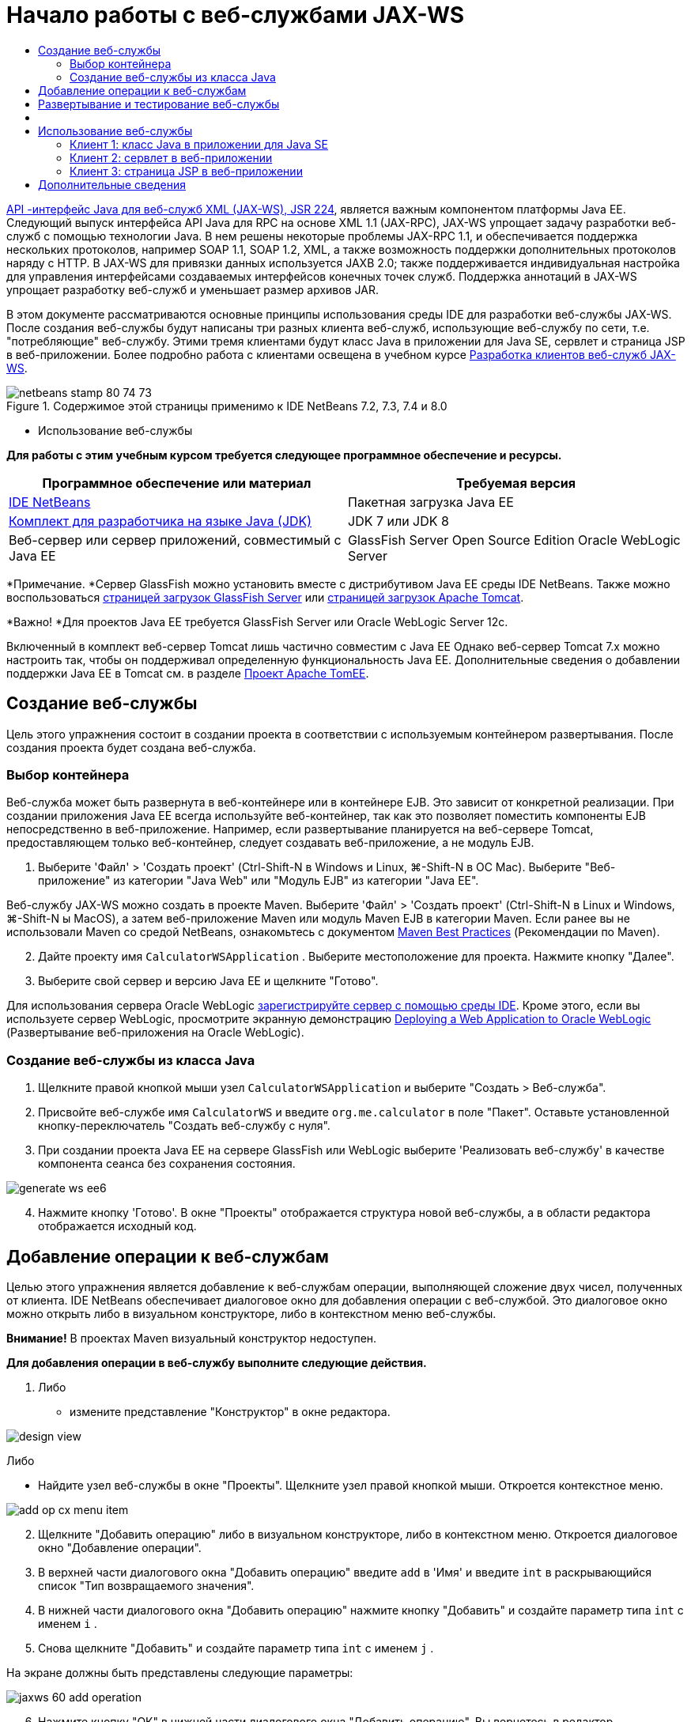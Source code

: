 // 
//     Licensed to the Apache Software Foundation (ASF) under one
//     or more contributor license agreements.  See the NOTICE file
//     distributed with this work for additional information
//     regarding copyright ownership.  The ASF licenses this file
//     to you under the Apache License, Version 2.0 (the
//     "License"); you may not use this file except in compliance
//     with the License.  You may obtain a copy of the License at
// 
//       http://www.apache.org/licenses/LICENSE-2.0
// 
//     Unless required by applicable law or agreed to in writing,
//     software distributed under the License is distributed on an
//     "AS IS" BASIS, WITHOUT WARRANTIES OR CONDITIONS OF ANY
//     KIND, either express or implied.  See the License for the
//     specific language governing permissions and limitations
//     under the License.
//

= Начало работы с веб-службами JAX-WS
:jbake-type: tutorial
:jbake-tags: tutorials 
:jbake-status: published
:icons: font
:syntax: true
:source-highlighter: pygments
:toc: left
:toc-title:
:description: Начало работы с веб-службами JAX-WS - Apache NetBeans
:keywords: Apache NetBeans, Tutorials, Начало работы с веб-службами JAX-WS

link:http://www.jcp.org/en/jsr/detail?id=224[+API -интерфейс Java для веб-служб XML (JAX-WS), JSR 224+], является важным компонентом платформы Java EE. Следующий выпуск интерфейса API Java для RPC на основе XML 1.1 (JAX-RPC), JAX-WS упрощает задачу разработки веб-служб с помощью технологии Java. В нем решены некоторые проблемы JAX-RPC 1.1, и обеспечивается поддержка нескольких протоколов, например SOAP 1.1, SOAP 1.2, XML, а также возможность поддержки дополнительных протоколов наряду с HTTP. В JAX-WS для привязки данных используется JAXB 2.0; также поддерживается индивидуальная настройка для управления интерфейсами создаваемых интерфейсов конечных точек служб. Поддержка аннотаций в JAX-WS упрощает разработку веб-служб и уменьшает размер архивов JAR.

В этом документе рассматриваются основные принципы использования среды IDE для разработки веб-службы JAX-WS. После создания веб-службы будут написаны три разных клиента веб-служб, использующие веб-службу по сети, т.е. "потребляющие" веб-службу. Этими тремя клиентами будут класс Java в приложении для Java SE, сервлет и страница JSP в веб-приложении. Более подробно работа с клиентами освещена в учебном курсе link:./client.html[+Разработка клиентов веб-служб JAX-WS+].


image::images/netbeans-stamp-80-74-73.png[title="Содержимое этой страницы применимо к IDE NetBeans 7.2, 7.3, 7.4 и 8.0"]

* Использование веб-службы

*Для работы с этим учебным курсом требуется следующее программное обеспечение и ресурсы.*

|===
|Программное обеспечение или материал |Требуемая версия 

|link:https://netbeans.org/downloads/index.html[+IDE NetBeans+] |Пакетная загрузка Java EE 

|link:http://www.oracle.com/technetwork/java/javase/downloads/index.html[+Комплект для разработчика на языке Java (JDK)+] |JDK 7 или JDK 8
 

|Веб-сервер или сервер приложений, совместимый с Java EE |GlassFish Server Open Source Edition
Oracle WebLogic Server 
|===

*Примечание. *Сервер GlassFish можно установить вместе с дистрибутивом Java EE среды IDE NetBeans. Также можно воспользоваться link:https://glassfish.java.net/download.html[+страницей загрузок GlassFish Server+] или link:http://tomcat.apache.org/download-60.cgi[+страницей загрузок Apache Tomcat+].

*Важно! *Для проектов Java EE требуется GlassFish Server или Oracle WebLogic Server 12c.

Включенный в комплект веб-сервер Tomcat лишь частично совместим с Java EE Однако веб-сервер Tomcat 7.x можно настроить так, чтобы он поддерживал определенную функциональность Java EE. Дополнительные сведения о добавлении поддержки Java EE в Tomcat см. в разделе link:http://openejb.apache.org/[+Проект Apache TomEE+].


==   Создание веб-службы

Цель этого упражнения состоит в создании проекта в соответствии с используемым контейнером развертывания. После создания проекта будет создана веб-служба.


=== Выбор контейнера

Веб-служба может быть развернута в веб-контейнере или в контейнере EJB. Это зависит от конкретной реализации. При создании приложения Java EE всегда используйте веб-контейнер, так как это позволяет поместить компоненты EJB непосредственно в веб-приложение. Например, если развертывание планируется на веб-сервере Tomcat, предоставляющем только веб-контейнер, следует создавать веб-приложение, а не модуль EJB.

1. Выберите 'Файл' > 'Создать проект' (Ctrl-Shift-N в Windows и Linux, ⌘-Shift-N в ОС Mac). Выберите "Веб-приложение" из категории "Java Web" или "Модуль EJB" из категории "Java EE".

Веб-службу JAX-WS можно создать в проекте Maven. Выберите 'Файл' > 'Создать проект' (Ctrl-Shift-N в Linux и Windows, ⌘-Shift-N ы MacOS), а затем веб-приложение Maven или модуль Maven EJB в категории Maven. Если ранее вы не использовали Maven со средой NetBeans, ознакомьтесь с документом link:http://wiki.netbeans.org/MavenBestPractices[+Maven Best Practices+] (Рекомендации по Maven).


[start=2]
. Дайте проекту имя  ``CalculatorWSApplication`` . Выберите местоположение для проекта. Нажмите кнопку "Далее".

[start=3]
. Выберите свой сервер и версию Java EE и щелкните "Готово".

Для использования сервера Oracle WebLogic link:../web/jsf-jpa-weblogic.html#01[+зарегистрируйте сервер с помощью среды IDE+]. Кроме этого, если вы используете сервер WebLogic, просмотрите экранную демонстрацию link:../javaee/weblogic-javaee-m1-screencast.html[+Deploying a Web Application to Oracle WebLogic+] (Развертывание веб-приложения на Oracle WebLogic).


=== Создание веб-службы из класса Java

1. Щелкните правой кнопкой мыши узел  ``CalculatorWSApplication``  и выберите "Создать > Веб-служба".
2. Присвойте веб-службе имя  ``CalculatorWS``  и введите  ``org.me.calculator``  в поле "Пакет". Оставьте установленной кнопку-переключатель "Создать веб-службу с нуля".
3. При создании проекта Java EE на сервере GlassFish или WebLogic выберите 'Реализовать веб-службу' в качестве компонента сеанса без сохранения состояния. 

image::images/generate-ws-ee6.png[]

[start=4]
. Нажмите кнопку 'Готово'. В окне "Проекты" отображается структура новой веб-службы, а в области редактора отображается исходный код.


==   Добавление операции к веб-службам

Целью этого упражнения является добавление к веб-службам операции, выполняющей сложение двух чисел, полученных от клиента. IDE NetBeans обеспечивает диалоговое окно для добавления операции с веб-службой. Это диалоговое окно можно открыть либо в визуальном конструкторе, либо в контекстном меню веб-службы.

*Внимание!* В проектах Maven визуальный конструктор недоступен.

*Для добавления операции в веб-службу выполните следующие действия.*

1. Либо
* измените представление "Конструктор" в окне редактора. 

image::images/design-view.png[]

Либо

* Найдите узел веб-службы в окне "Проекты". Щелкните узел правой кнопкой мыши. Откроется контекстное меню. 

image::images/add-op-cx-menu-item.png[]

[start=2]
. Щелкните "Добавить операцию" либо в визуальном конструкторе, либо в контекстном меню. Откроется диалоговое окно "Добавление операции".

[start=3]
. В верхней части диалогового окна "Добавить операцию" введите  ``add``  в 'Имя' и введите  ``int``  в раскрывающийся список "Тип возвращаемого значения".

[start=4]
. В нижней части диалогового окна "Добавить операцию" нажмите кнопку "Добавить" и создайте параметр типа  ``int``  с именем  ``i`` .

[start=5]
. Снова щелкните "Добавить" и создайте параметр типа  ``int``  с именем  ``j`` .

На экране должны быть представлены следующие параметры:


image::images/jaxws-60-add-operation.png[]

[start=6]
. Нажмите кнопку "ОК" в нижней части диалогового окна "Добавить операцию". Вы вернетесь в редактор.

[start=7]
. Удалите операцию по умолчанию  ``hello`` . Для этого либо удалите метод  ``hello()``  в исходном коде, либо выберите операцию  ``hello``  в визуальном конструкторе и щелкните "Удалить операцию".

Теперь в Visual Designer отображается следующее:


image::images/design-view-with-op.png[title="В Visual Designer веб-службы отображается добавленная операция"]

[start=8]
. Нажмите кнопку "Исходный код" и посмотрите на код, созданный в результате предыдущих действий. Он будет различаться в зависимости от того, как создана служба: в качестве компонента Java EE без сохранения состояния или обычным способом. Обратите внимание на разницу в снимках экрана ниже: (Служба Java EE 6 или Java EE 7, не реализованная в качестве компонента без сохранения состояния, похожа на службу Java EE 5.)

image::images/jaxws-60-source.png[] image::images/stateless-ejb-code1.png[]

*Примечание.* При работе в IDE NetBeans 7.3 и 7.4 вы увидите, что в созданной аннотации  ``@WebService``  имя службы указано явно:
 ``@WebService(serviceName = "CalculatorWS")`` .


[start=9]
. В редакторе расширьте схему операции  ``add``  следующим образом (изменения выделены полужирным шрифтом):

[source,java]
----

    @WebMethod
    public int add(@WebParam(name = "i") int i, @WebParam(name = "j") int j) {
        *int k = i + j;*
        return *k*;
      }
----

Как видно из указанного кода, веб-служба просто получает два числа и затем возвращает их сумму. В следующем разделе рассматривается тестирование веб-службы в среде IDE.


== Развертывание и тестирование веб-службы

После развертывания веб-службы на сервере можно использовать среду IDE для открытия клиента тестирования сервера, если у сервера имеется такой клиент. Серверы GlassFish и WebLogic предоставляют тестовые клиенты.

Если используется веб-сервер Tomcat, клиент тестирования отсутствует. Вы можете только запустить проект и проверить, открывается ли страница веб-служб Tomcat. В этом случае, прежде чем запустить проект, необходимо сделать веб-службу точкой входа в приложение. Чтобы сделать веб-службу точкой входа в приложение щелкните правой кнопкой мыши узел проекта CalculatorWSApplication и выберите 'Свойства'. Откройте 'Свойства выполнения' и введите  ``/CalculatorWS``  в поле 'Относительный адрес'. Нажмите кнопку "ОК". Запустите приложение (повторно щелкните правой кнопкой мыши узел проекта и выберите 'Выполнить').

*Для проверки успешности развертывания на сервере GlassFish или WebLogic выполните следующие действия.*

1. Щелкните проект правой кнопкой мыши и выберите команду "Развернуть". Запускается сервер приложений, выполняется сборка и развертывание приложения на сервере приложений. За ходом выполнения этих операций можно наблюдать в приложении CalculatorWSApplication (запуск-развертывание) и на вкладках серверов GlassFish или Tomcat в окне вывода.
2. На вкладке "Проекты IDE" разверните узел "Веб-службы" проекта "CalculatorWSApplication". Щелкните правой кнопкой мыши узел "CalculatorWS" и выберите "Тестировать веб-службу". 

image::images/jax-ws-testws.png[]

Страница тестирования открывается в браузере, если веб-приложение развернуто на сервере GlassFish. В случае использования веб-сервера Tomcat и развертывания модулей EJB ситуация отличается:

* Если развертывание выполнялось на GlassFish, введите на странице тестирования два числа, как показано ниже: 

image::images/jax-ws-tester.png[]

Отображается сумма этих двух чисел:


image::images/jax-ws-tester2.png[]


== [[Примеры]] 

Можно открыть полную версию компонента сеанса Java EE без сохранения состояния службы Calculator. Для этого выберите Файл > Создать проект (Ctrl-Shift-N в Linux и Windows, ⌘ + Shift + N в MacOS) и перейдите в раздел Образцы > Веб-службы Java > Calculator (EE6).

Служба и клиент калькулятора Maven доступны в пункте "Примеры > Maven".


== Использование веб-службы

После успешного развертывания веб-службы необходимо создать клиент для использования метода веб-службы  ``add`` . Ниже будет рассмотрено создание трех клиентов: класса Java в приложении для Java SE, сервлета и страницы JSP в веб-приложении.

*Примечание.* Более расширенный учебный курс сосредоточен на клиентах: link:../../../kb/docs/websvc/client.html[+Разработка клиентов веб-служб JAX-WS+].


=== Клиент 1: класс Java в приложении для Java SE

В этом разделе будет рассмотрено создание стандартного приложения Java. Мастер, используемый для создания приложения, также создает и класс Java. Затем средства среды IDE будут использоваться для создания клиента и использования веб-службы, созданной в начале этого руководства.

1. Выберите 'Файл' > 'Создать проект' (Ctrl-Shift-N в Windows и Linux, ⌘-Shift-N в ОС Mac). Выберите "Приложение Java" в категории "Java". Присвойте проекту имя  ``CalculatorWS_Client_Application`` . Не снимайте флажок "Создать главный класс" и оставьте все прочие значения по умолчанию. Нажмите кнопку 'Готово'.
2. Щелкните правой кнопкой мыши узел  ``CalculatorWS_Client_Application``  и выберите "Создать > Клиент веб-службы". Появится мастер создания клиента веб-службы.
3. Выберите проект в виде исходного файла WSDL. Нажмите кнопку "Обзор". В проекте CalculatorWSApplication перейдите к веб-службе CalculatorWS. Выберите веб-службу и нажмите кнопку "ОК".

image::images/browse-ws.png[]

[start=4]
. Не выбирайте имя пакета. Оставьте это поле пустым.

image::images/javaclient-pkg.png[]

[start=5]
. Оставьте значения остальных параметров по умолчанию и нажмите кнопку "Готово".

В окне "Проекты" появится новый клиент веб-службы с узлом для созданного метода ``add`` :


image::images/ws-ref-in-client-project.png[]

[start=6]
. Дважды щелкните главный класс, чтобы открыть его в редакторе исходного кода. Перетащите узел  ``add``  в местоположение ниже метода  ``main()`` .

image::images/dnd-add.png[]

На экране должны быть представлены следующие параметры:


[source,java]
----

public static void main(String[] args) {
    // TODO code application logic here
}
private static int add(int i, int j) {
    org.me.calculator.CalculatorWS_Service service = new org.me.calculator.CalculatorWS_Service();
    org.me.calculator.CalculatorWS port = service.getCalculatorWSPort();
    return port.add(i, j);
}
----

*Примечание.* В качестве альтернативы, вместо перетаскивания узла  ``add``  можно щелкнуть правой кнопкой мыши в редакторе, а затем выбрать 'Вставить код' > 'Dspdfnm операцию с веб-службой'.


[start=7]
. В теле метода  ``main()``  замените комментарий TODO кодом, который инициализирует значения для  ``i``  и  ``j`` , вызывает  ``add()``  и распечатывает результат.

[source,java]
----

public static void main(String[] args) {int i = 3;int j = 4;int result = add(i, j);System.out.println("Result = " + result);
}
----

[start=8]
. Окружите код метода  ``main()``  блоком try/catch, который распечатывает исключение.

[source,java]
----

public static void main(String[] args) {try {int i = 3;int j = 4;int result = add(i, j);System.out.println("Result = " + result);} catch (Exception ex) {System.out.println("Exception: " + ex);}
}
----

[start=9]
. Щелкните правой кнопкой мыши узел проекта и выберите "Выполнить".

Теперь в окне "Вывод" отображается сумма:


[source,java]
----

    compile:
    run:
    Result = 7
      BUILD SUCCESSFUL (total time: 1 second)
----


=== Клиент 2: сервлет в веб-приложении

В этом разделе будет рассмотрено создание нового веб-приложения и последующее создание сервлета. Затем этим сервлетом будет использоваться веб-служба, созданная в начале данного учебного курса.

1. Выберите 'Файл' > 'Создать проект' (Ctrl-Shift-N в Windows и Linux, ⌘-Shift-N в ОС Mac). Выберите "Веб-приложение" в категории "Java Web". Дайте проекту имя  ``CalculatorWSServletClient`` . Нажмите кнопку "Далее", а затем нажмите кнопку "Готово".
2. Щелкните правой кнопкой мыши узел  ``CalculatorWSServletClient``  и выберите "Создать > Клиент веб-службы".

Появится мастер создания клиента веб-службы.


[start=3]
. В качестве источника WSDL выберите "Проект" и нажмите кнопку "Обзор", чтобы открыть диалоговое окно "Обзор веб-служб".

[start=4]
. В проекте CalculatorWSApplication выберите веб-службу CalculatorWS. Нажмите кнопку OK, чтобы закрыть диалоговое окно "Обзор веб-служб".

image::images/browse-ws.png[]

[start=5]
. Оставьте поле "Имя пакета" в мастере создания клиентов веб-службы пустым и не меняйте значения всех остальных параметров, заданные по умолчанию. Нажмите "Готово".

Узел "Ссылки на веб-службу" в окне "Проекты" отражает структуру только что созданного клиента, включая операцию  ``add`` , рассмотренную ранее в этом учебном курсе.


[start=6]
. Щелкните правой кнопкой мыши узел проекта  ``CalculatorWSServletClient``  и выберите "Создать > Сервлет". Дайте сервлету имя  ``ClientServlet``  и поместите его в пакет с именем  ``org.me.calculator.client`` . Нажмите кнопку 'Готово'.

[start=7]
. Чтобы сделать сервлет точкой ввода в приложении щелкните правой кнопкой мыши узел проекта CalculatorWSServletClient и выберите 'Свойства'. Откройте "Свойства выполнения" и введите  ``/ClientServlet``  в поле "Относительный адрес". Нажмите кнопку "ОК".

[start=8]
. При наличии значков ошибок для  ``ClientServlet.java``  щелкните правой кнопкой мыши узел проекта и выберите 'Очистка и сборка'.

[start=9]
. В методе  ``processRequest()``  добавьте несколько пустых строк после следующей строки:

[source,xml]
----

    out.println("<h1>Servlet ClientServlet at " + request.getContextPath () + "</h1>");
----

[start=10]
. В редакторе исходного кода перетащите операцию  ``add``  в любое место тела класса  ``ClientServlet`` . Метод  ``add()``  отображается в конце кода класса.

*Примечание.* В качестве альтернативы, вместо перетаскивания узла  ``add``  можно щелкнуть правой кнопкой мыши в редакторе, а затем выбрать 'Вставить код' > 'Dspdfnm операцию с веб-службой'.


[source,java]
----

private int add(int i, int j) {org.me.calculator.CalculatorWS port = service.getCalculatorWSPort();return port.add(i, j);
}
----

[start=11]
. Добавьте код, который инициализирует значения для  ``i``  и  ``j`` , вызывает  ``add()``  и распечатывает результат. Добавленный код выделяется *полужирным начертанием*:

[source,xml]
----

protected void processRequest(HttpServletRequest request, HttpServletResponse response)
         throws ServletException, IOException {
    response.setContentType("text/html;charset=UTF-8");
    PrintWriter out = response.getWriter();
    try {
        out.println("<html>");
        out.println("<head>");
        out.println("<title>Servlet ClientServlet</title>");
        out.println("</head>");
        out.println("<body>");
        out.println("<h1>Servlet ClientServlet at " + request.getContextPath () + "</h1>");

    *    int i = 3;
int j = 4;
int result = add(i, j);
out.println("Result = " + result);*

        out.println("</body>");
        out.println("</html>");
        
    } finally {            out.close();}}
----

[start=12]
. Окружите добавленный код блоком try/catch, который распечатывает исключение.

[source,xml]
----

protected void processRequest(HttpServletRequest request, HttpServletResponse response)
         throws ServletException, IOException {
    response.setContentType("text/html;charset=UTF-8");
    PrintWriter out = response.getWriter();
    try {
        out.println("<html>");
        out.println("<head>");
        out.println("<title>Servlet ClientServlet</title>");
        out.println("</head>");
        out.println("<body>");
        out.println("<h1>Servlet ClientServlet at " + request.getContextPath () + "</h1>");
        *try {*
            int i = 3;int j = 4;int result = add(i, j);out.println("Result = " + result);
        *} catch (Exception ex) {
            out.println("Exception: " + ex);
        }*
        out.println("</body>");
        out.println("</html>");
        
    } finally {            out.close();}}
----

[start=13]
. Щелкните правой кнопкой мыши узел проекта и выберите "Выполнить".

Запускается сервер, выполняются сборка и развертывание приложения, и открывается браузер, в котором отображается результат вычисления, как показано ниже: 

image::images/jaxws-60-webclient.png[]


=== Клиент 3: страница JSP в веб-приложении

В этом разделе описана процедура создания нового веб-приложения и использование веб-службы на странице JSP по умолчанию, созданной с помощью мастера "Веб-приложение".

*Примечание.* Если необходимо запустить клиент веб-приложения JSP в Oracle WebLogic см. link:../web/jsf-jpa-weblogic.html[+Запуск приложения Java Server Faces 2.0 в WebLogic+].

1. Выберите 'Файл' > 'Создать проект' (Ctrl-Shift-N в Windows и Linux, ⌘-Shift-N в ОС Mac). Выберите "Веб-приложение" в категории "Java Web". Дайте проекту имя  ``CalculatorWSJSPClient`` . Нажмите кнопку "Далее", а затем нажмите кнопку "Готово".
2. Раскройте узел "Веб-страницы" под узлом проекта и удалите файл  ``index.html`` .
3. Щелкните правой кнопкой мыши узел  ``Веб-страницы``  и выберите пункт меню "Создать > JSP".

Если в меню отсутствует пункт "JSP", выберите "Создать > Другие", затем выберите JSP в категории "Веб" мастера создания файлов.


[start=4]
. В качестве имени файла JSP в мастере создания файлов укажите *index*. Нажмите "Готово".

[start=5]
. Щелкните правой кнопкой мыши узел  ``CalculatorWSJSPClient``  и выберите "Создать > Клиент веб-службы".

[start=6]
. Выберите проект в виде исходного файла WSDL. Нажмите кнопку "Обзор". В проекте CalculatorWSApplication перейдите к веб-службе CalculatorWS. Выберите веб-службу и нажмите кнопку "ОК".

image::images/browse-ws.png[]

[start=7]
. Не выбирайте имя пакета. Оставьте это поле пустым.

[start=8]
. Оставьте значения остальных параметров по умолчанию и нажмите кнопку "Готово".

В окне "Проекты" появится новый клиент веб-службы, как показано ниже:

image::images/ws-ref-in-jsp-client.png[]

[start=9]
. В узле "Ссылки на веб-службы" разверните узел, соответствующий веб-службе. Теперь показана операция  ``add`` , которую требуется вызывать посредством клиента.

[start=10]
. Перетащите операцию  ``add``  на страницу клиента  ``index.jsp``  ниже тегов H1. Теперь на странице  ``index.jsp``  отображается код для вызова операции службы, показанный ниже:

[source,java]
----

<%
try {
    org.me.calculator.CalculatorWSService service = new org.me.calculator.CalculatorWSService();
    org.me.calculator.CalculatorWS port = service.getCalculatorWSPort();
     // TODO initialize WS operation arguments here
    int i = 0;
    int j = 0;
    // TODO process result here
    int result = port.add(i, j);
    out.println("Result = "+result);
} catch (Exception ex) {
    // TODO handle custom exceptions here
}
%>
----

Измените значения для  ``i``  и  ``j``  с 0 на другие целые числа, например, на 3 и 4. В блоке "catch" замените закомментированную строчку "TODO" на  ``out.println("exception" + ex);`` .


[start=11]
. Щелкните правой кнопкой мыши узел проекта и выберите "Выполнить".

Запускается сервер, если он не был запущен ранее. После сборки и развертывания приложения открывается браузер, в котором отображается результат вычисления:

image::images/jax-ws-project-jsp-result.png[]


link:/about/contact_form.html?to=3&subject=Feedback:%20JAX-WS%20Services%20in%20NetBeans%20IDE[+Отправить отзыв по этому учебному курсу+]



== Дополнительные сведения

Подробнее об использовании IDE NetBeans для разработки приложений Java EE см. в следующих ресурсах:

* link:./client.html[+Разработка клиентов веб-служб JAX-WS+]
* link:./rest.html[+Начало работы с веб-службами RESTful+]
* link:./wsit.html[+Расширенные возможности взаимодействия веб-служб+]
* link:../../../kb/trails/web.html[+Учебная карта по веб-службам+]

Для отправки комментариев и предложений, получения поддержки и новостей о последних разработках, связанных с Java EE IDE NetBeans link:../../../community/lists/top.html[+присоединяйтесь к списку рассылки nbj2ee@netbeans.org+].

